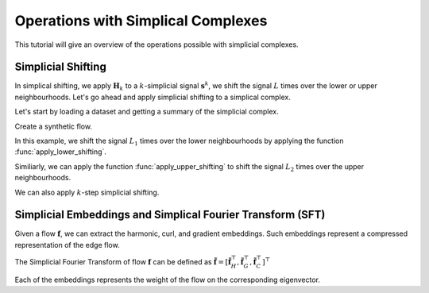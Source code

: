 ===================================
Operations with Simplical Complexes
===================================

This tutorial will give an overview of the operations possible with 
simplicial complexes.

Simplicial Shifting
-------------------
In simplical shifting, we apply :math:`\mathbf{H}_k` to a 
:math:`k`-simplicial signal :math:`\mathbf{s}^k`, we shift the 
signal :math:`L` times over the lower or upper neighbourhoods. 
Let's go ahead and apply simplicial shifting to a simplical complex.

Let's start by loading a dataset and getting a summary of the simplicial complex.

.. plot::
    :context: close-figs

    >>> from pytspl import load_dataset
    >>> import matplotlib.pyplot as plt
    >>>
    >>> sc, coordinates, flow = load_dataset("paper")    
    

Create a synthetic flow.

.. plot::
    :context: close-figs

    >>> synthetic_flow = [0, 0, 0, 0, 0, 0, 0, 1, 0, 0]

In this example, we shift the signal :math:`L_1` times over the lower 
neighbourhoods by applying the function :func:`apply_lower_shifting`.

.. plot::
    :context: close-figs

    >>> from pytspl import SCPlot
    >>>
    >>> scplot = SCPlot(simplical_complex=sc, coordinates=coordinates)
    >>> fig, axs = plt.subplots(1, 3, figsize=(15, 5))
    >>>
    >>> # plot indicator flow f
    >>> axs[0].set_title("Indicator flow $\mathbf{f}$")
    >>> scplot.draw_network(edge_flow=synthetic_flow, ax=axs[0])
    >>>
    >>> # apply one step lower shifting
    >>> steps = 1
    >>> flow = sc.apply_lower_shifting(synthetic_flow, steps=steps)
    >>>
    >>> axs[1].set_title(r"One step lower shifting - $L_{1, l} \ \ \mathbf{f}$")
    >>> scplot.draw_network(edge_flow=flow, ax=axs[1])
    >>>
    >>> # apply two steps lower shifting
    >>> steps = 2
    >>> flow = sc.apply_lower_shifting(synthetic_flow, steps=steps)
    >>>
    >>> axs[2].set_title(r"Two steps lower shifting - $L_{1, l}^2 \ \ \mathbf{f}$")
    >>> scplot.draw_network(edge_flow=flow, ax=axs[2])


Similiarly, we can apply the function :func:`apply_upper_shifting` to
shift the signal :math:`L_2` times over the upper neighbourhoods.

We can also apply :math:`k`-step simplicial shifting.

.. plot::
    :context: close-figs

    >>> # apply k-step shifting
    >>> k = 3
    >>> flow = sc.apply_k_step_shifting(synthetic_flow)
    >>>
    >>> fig, ax = plt.subplots(1, 1, figsize=(5, 5))
    >>> ax.set_title(r"$k$-step shifting for $k = 3$")
    >>> scplot.draw_network(edge_flow=flow, ax=ax)



Simplicial Embeddings and Simplical Fourier Transform (SFT)
-----------------------------------------------------------

Given a flow :math:`\mathbf{f}`, we can extract the harmonic, curl, and gradient 
embeddings. Such embeddings represent a compressed representation of the edge flow.

The Simplicial Fourier Transform of flow :math:`\mathbf{f}` can be defined as 
:math:`\tilde{\mathbf{f}} = \left[ \tilde{\mathbf{f}}_H^\top, \tilde{\mathbf{f}}_G^\top, \tilde{\mathbf{f}}_C^\top \right]^\top`

Each of the embeddings represents the weight of the flow on the corresponding 
eigenvector.

.. plot::
    :context: close-figs

    >>> # define a synthetic flow
    >>> synthetic_flow = [0.03, 0.5, 2.38, 0.88, -0.53, -0.52, 1.08, 0.47, -1.17, 0.09] 

    >>> # get the simplicial embeddings for hamonic, curl and gradient
    >>> f_tilda_h, f_tilda_c, f_tilda_g = sc.get_simplicial_embeddings(synthetic_flow)
    >>>
    >>> print("embedding_h:", f_tilda_h)
    >>> print("embedding_g:", f_tilda_g)
    >>> print("embedding_c:", f_tilda_c)
    embedding_h: [-1.00084785]
    embedding_g: [-1.00061494 -1.00127703  1.00173495 -1.00287539  0.99531105  1.00412064]
    embedding_c: [-1.          0.99881597  0.99702056]